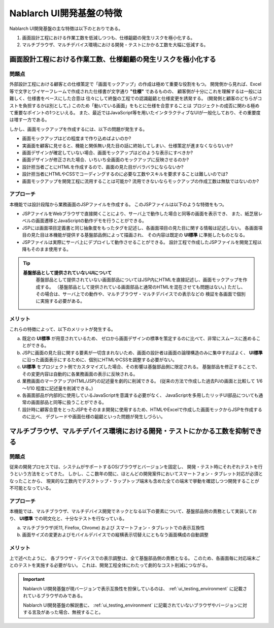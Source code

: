 ===============================================
Nablarch UI開発基盤の特徴
===============================================
Nablarch UI開発基盤の主な特徴は以下のとおりである。

1. 画面設計工程における作業工数を低減しつつも、仕様齟齬の発生リスクを極小化する。
2. マルチブラウザ、マルチデバイス環境における開発・テストにかかる工数を大幅に低減する。

画面設計工程における作業工数、仕様齟齬の発生リスクを極小化する
===========================================================================================

問題点
----------------------
外部設計工程における顧客との仕様策定で「画面モックアップ」の作成は極めて重要な役割をもつ。
開発側から見れば、Excel等で文字とワイヤーフレームで作成された仕様書が文字通り **"仕様"** であるものの、
顧客側が十分にこれを理解するは一般には難しく、仕様書をベースにした合意は
往々にして終盤の工程での認識齟齬と仕様変更を誘発する。
(開発側と顧客のどちらがコストを負担するかは別として。)
このため「動いている画面」をもとに仕様を合意することは
プロジェクトの成否に関わる極めて重要なポイントの1つといえる。
また、最近ではJavaScript等を用いたインタラクティブなUIが一般化しており、その重要度は増す一方である。

しかし、画面モックアップを作成するには、以下の問題が発生する。

- 画面モックアップはどの程度まで作り込めばよいのか?
- 実画面を顧客に見せると、機能と関係無い見た目の話に終始してしまい、仕様策定が進まなくならないか?
- 画面デザインが確定していない場合、画面モックアップはどのような表示にすべきか?
- 画面デザインが修正された場合、いちいち全画面のモックアップに反映させるのか?
- 設計担当者ごとにHTMLを作成するので、画面の見た目がバラバラにならないか?
- 設計担当者にHTMLやCSSでコーディングするのに必要な工数やスキルを要求することは難しいのでは?
- 画面モックアップを開発工程に流用することは可能か? 流用できないならモックアップの作成工数は無駄ではないのか?


アプローチ
------------------------
本機能では設計段階から業務画面のJSPファイルを作成する。
このJSPファイルは以下のような特徴をもつ。

- JSPファイルをWebブラウザで直接開くことにより、サーバ上で動作した場合と同等の画面を表示でき、
  また、紙芝居レベルの画面遷移とJavaScriptの動作デモを行うことができる。

- JSPには画面項目定義書と同じ抽象度をもったタグを記述し、各画面項目の見た目に関する情報は記述しない。
  各画面項目の見た目は本機能が提供する基盤部品側によって描画され、
  その内容は既定の **UI標準** に準拠したものとなる。

- JSPファイルは実際にサーバ上にデプロイして動作させることができる。
  設計工程で作成したJSPファイルを開発工程以降もそのまま使用する。

.. tip::
 
  **基盤部品として提供されていないUIについて**
    基盤部品として提供されていない画面部品についてはJSP内にHTMLを直接記述し、画面モックアップを作成する。
    （基盤部品として提供されている画面部品と通常のHTMLを混在させても問題はない。)
    ただし、その場合は、サーバ上での動作や、マルチブラウザ・マルチデバイスでの表示などの
    検証を各画面で個別に実施する必要がある。



メリット
------------------------
これらの特徴によって、以下のメリットが発生する。

a) 既定の **UI標準** が用意されているため、
   ゼロから画面デザインの標準を策定するのに比べて、非常にスムースに進めることができる。

b) JSPに画面の見た目に関する要素が一切含まれないため、画面の設計者は画面の論理構造のみに集中すればよく、
   **UI標準** に沿った画面表示にするために、個別にHTMLやCSSを調整する必要がない。

c) **UI標準** をプロジェクト側でカスタマイズした場合、その影響は基盤部品側に限定される。
   基盤部品を修正することで、その変更内容は自動的に各業務画面の表示に反映される。

d) 業務画面のマークアップ(HTML/JSP)の記述量を劇的に削減できる。 
   (従来の方法で作成した過去PJの画面と比較して 1/6～1/10 程度に記述量を削減できる。)

e) 各画面部品が内部的に使用しているJavaScriptを意識する必要がなく、
   JavaScriptを多用したリッチUI部品についても通常の画面部品と同等に扱うことができる。

f) 設計時に顧客合意をとったJSPをそのまま開発に使用するため、HTMLやExcelで作成した画面モックからJSPを作成するのに比べ、
   デグレードや画面仕様の齟齬といった問題が発生しづらい。


マルチブラウザ、マルチデバイス環境における開発・テストにかかる工数を抑制できる
====================================================================================

問題点
----------------------
従来の開発プロセスでは、システムがサポートするOS/ブラウザとバージョンを固定し、
開発・テスト時にそれぞれテストを行うという方法をとってきた。
しかし、ここ数年の間に、ほとんどの開発案件においてスマートフォン・タブレット対応が必須となったことから、
現実的な工数内でデスクトップ・ラップトップ端末も含めた全ての端末で挙動を確認しつつ開発することが不可能となっている。

アプローチ
------------------------
本機能では、マルチブラウザ、マルチデバイス開発でネックとなる以下の要素について、基盤部品側の責務として実装しており、
**UI標準** での明文化と、十分なテストを行なっている。

a) マルチブラウザ(IE11, Firefox, Chrome) および スマートフォン・タブレットでの表示互換性
b) 画面サイズの変更およびモバイルデバイスでの縦横表示切替えにともなう画面構成の自動調整


メリット
------------------------
上で述べたように、 各ブラウザ・デバイスでの表示調整は、全て基盤部品側の責務となる。
このため、各画面毎に対応端末ごとのテストを実施する必要がない。
これは、開発工程全体にわたって劇的なコスト削減につながる。


.. important::
  Nablarch UI開発基盤が現バージョンで表示互換性を担保しているのは、 :ref:`ui_testing_environment` に記載されているブラウザのみである。

  Nablarch UI開発基盤の解説書に、 :ref:`ui_testing_environment` に記載されていないブラウザやバージョンに対する言及があった場合、無視すること。
